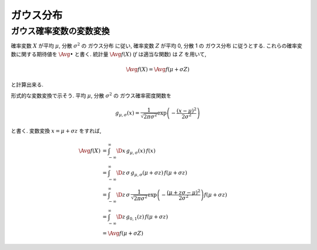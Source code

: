 ============
 ガウス分布
============

.. _gaussian-avg-change-of-variable:

ガウス確率変数の変数変換
========================

確率変数 :math:`X` が平均 :math:`\mu`, 分散 :math:`\sigma^2` の
ガウス分布 に従い, 確率変数 :math:`Z` が平均 0, 分散 1 の
ガウス分布 に従うとする.  これらの確率変数に関する期待値を
:math:`\Avg{\bullet}` と書く. 統計量 :math:`\Avg{f(X)}`
(:math:`f` は適当な関数) は :math:`Z` を用いて,

.. math:: \Avg{f(X)} = \Avg{f(\mu + \sigma Z)}

と計算出来る.

形式的な変数変換で示そう.  平均 :math:`\mu`, 分散 :math:`\sigma^2` の
ガウス確率密度関数を

.. math::

   g_{\mu,\sigma}(x) =
   \frac{1}{\sqrt{2 \pi \sigma^2}}
   \exp \left( - \frac{(x - \mu)^2}{2 \sigma^2} \right)

と書く.  変数変換 :math:`x = \mu + \sigma z` をすれば,

.. math::

   \Avg{f(X)}
   & =
     \int_{-\infty}^\infty \D x \, g_{\mu,\sigma}(x) \, f(x)
   \\
   & =
     \int_{-\infty}^\infty \D z \, \sigma \, g_{\mu,\sigma}(\mu + \sigma z) \,
     f(\mu + \sigma z)
   \\
   & =
     \int_{-\infty}^\infty \D z \, \sigma \,
     \frac{1}{\sqrt{2 \pi \sigma^2}}
     \exp \left( - \frac{(\mu + z \sigma - \mu)^2}{2 \sigma^2} \right)
     f(\mu + \sigma z)
   \\
   & =
     \int_{-\infty}^\infty \D z \, g_{0,1}(z) \, f(\mu + \sigma z)
   \\
   & =
     \Avg{f(\mu + \sigma Z)}
